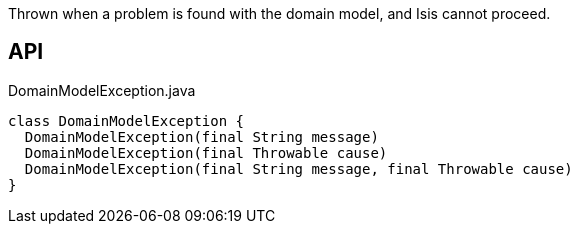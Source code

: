 :Notice: Licensed to the Apache Software Foundation (ASF) under one or more contributor license agreements. See the NOTICE file distributed with this work for additional information regarding copyright ownership. The ASF licenses this file to you under the Apache License, Version 2.0 (the "License"); you may not use this file except in compliance with the License. You may obtain a copy of the License at. http://www.apache.org/licenses/LICENSE-2.0 . Unless required by applicable law or agreed to in writing, software distributed under the License is distributed on an "AS IS" BASIS, WITHOUT WARRANTIES OR  CONDITIONS OF ANY KIND, either express or implied. See the License for the specific language governing permissions and limitations under the License.

Thrown when a problem is found with the domain model, and Isis cannot proceed.

== API

[source,java]
.DomainModelException.java
----
class DomainModelException {
  DomainModelException(final String message)
  DomainModelException(final Throwable cause)
  DomainModelException(final String message, final Throwable cause)
}
----

